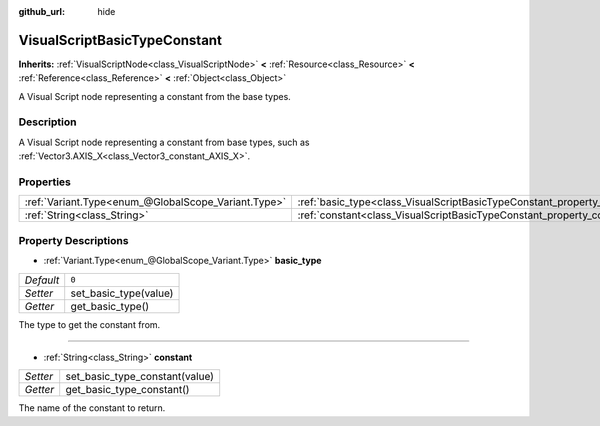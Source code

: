 :github_url: hide

.. Generated automatically by doc/tools/make_rst.py in Rebel Engine's source tree.
.. DO NOT EDIT THIS FILE, but the VisualScriptBasicTypeConstant.xml source instead.
.. The source is found in doc/classes or modules/<name>/doc_classes.

.. _class_VisualScriptBasicTypeConstant:

VisualScriptBasicTypeConstant
=============================

**Inherits:** :ref:`VisualScriptNode<class_VisualScriptNode>` **<** :ref:`Resource<class_Resource>` **<** :ref:`Reference<class_Reference>` **<** :ref:`Object<class_Object>`

A Visual Script node representing a constant from the base types.

Description
-----------

A Visual Script node representing a constant from base types, such as :ref:`Vector3.AXIS_X<class_Vector3_constant_AXIS_X>`.

Properties
----------

+-----------------------------------------------------+----------------------------------------------------------------------------+-------+
| :ref:`Variant.Type<enum_@GlobalScope_Variant.Type>` | :ref:`basic_type<class_VisualScriptBasicTypeConstant_property_basic_type>` | ``0`` |
+-----------------------------------------------------+----------------------------------------------------------------------------+-------+
| :ref:`String<class_String>`                         | :ref:`constant<class_VisualScriptBasicTypeConstant_property_constant>`     |       |
+-----------------------------------------------------+----------------------------------------------------------------------------+-------+

Property Descriptions
---------------------

.. _class_VisualScriptBasicTypeConstant_property_basic_type:

- :ref:`Variant.Type<enum_@GlobalScope_Variant.Type>` **basic_type**

+-----------+-----------------------+
| *Default* | ``0``                 |
+-----------+-----------------------+
| *Setter*  | set_basic_type(value) |
+-----------+-----------------------+
| *Getter*  | get_basic_type()      |
+-----------+-----------------------+

The type to get the constant from.

----

.. _class_VisualScriptBasicTypeConstant_property_constant:

- :ref:`String<class_String>` **constant**

+----------+--------------------------------+
| *Setter* | set_basic_type_constant(value) |
+----------+--------------------------------+
| *Getter* | get_basic_type_constant()      |
+----------+--------------------------------+

The name of the constant to return.

.. |virtual| replace:: :abbr:`virtual (This method should typically be overridden by the user to have any effect.)`
.. |const| replace:: :abbr:`const (This method has no side effects. It doesn't modify any of the instance's member variables.)`
.. |vararg| replace:: :abbr:`vararg (This method accepts any number of arguments after the ones described here.)`

